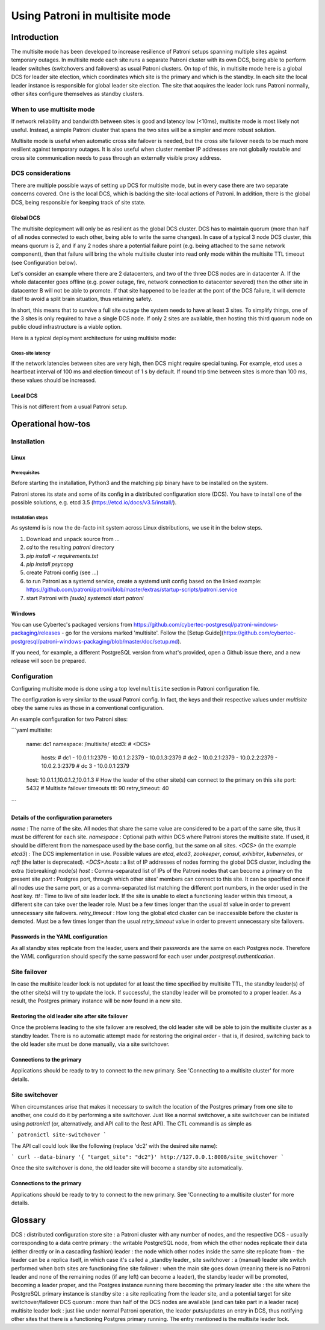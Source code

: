 .. _multisite:

Using Patroni in multisite mode
===============================

Introduction
++++++++++++

The multisite mode has been developed to increase resilience of Patroni setups spanning multiple sites against temporary outages.  In multisite mode each site runs a separate Patroni cluster with its own DCS, being able to perform leader switches (switchovers and failovers) as usual Patroni clusters.  On top of this, in multisite mode here is a global DCS for leader site election, which coordinates which site is the primary and which is the standby.  In each site the local leader instance is responsible for global leader site election. The site that acquires the leader lock runs Patroni normally, other sites configure themselves as standby clusters.

When to use multisite mode
--------------------------

If network reliability and bandwidth between sites is good and latency low (<10ms), multisite mode is most likely not useful. Instead, a simple Patroni cluster that spans the two sites will be a simpler and more robust solution.

Multisite mode is useful when automatic cross site failover is needed, but the cross site failover needs to be much more resilient against temporary outages. It is also useful when cluster member IP addresses are not globally routable and cross site communication needs to pass through an externally visible proxy address.

DCS considerations
------------------

There are multiple possible ways of setting up DCS for multisite mode, but in every case there are two separate concerns covered.  One is the local DCS, which is backing the site-local actions of Patroni.  In addition, there is the global DCS, being responsible for keeping track of site state.

Global DCS
~~~~~~~~~~

The multisite deployment will only be as resilient as the global DCS cluster.  DCS has to maintain quorum (more than half of all nodes connected to each other, being able to write the same changes).  In case of a typical 3 node DCS cluster, this means quorum is 2, and if any 2 nodes share a potential failure point (e.g. being attached to the same network component), then that failure will bring the whole multisite cluster into read only mode within the multisite TTL timeout (see Configuration below).

Let's consider an example where there are 2 datacenters, and two of the three DCS nodes are in datacenter A.  If the whole datacenter goes offline (e.g. power outage, fire, network connection to datacenter severed) then the other site in datacenter B will not be able to promote. If that site happened to be leader at the pont of the DCS failure, it will demote itself to avoid a split brain situation, thus retaining safety.

In short, this means that to survive a full site outage the system needs to have at least 3 sites. To simplify things, one of the 3 sites is only required to have a single DCS node. If only 2 sites are available, then hosting this third quorum node on public cloud infrastructure is a viable option.

Here is a typical deployment architecture for using multisite mode:

.. image:: _static/multisite-architecture.png

Cross-site latency
##################

If the network latencies between sites are very high, then DCS might require special tuning. For example, etcd uses a heartbeat interval of 100 ms and election timeout of 1 s by default. If round trip time between sites is more than 100 ms, these values should be increased.

Local DCS
~~~~~~~~~

This is not different from a usual Patroni setup.



Operational how-tos
+++++++++++++++++++

Installation
------------

Linux
~~~~~

Prerequisites
#############

Before starting the installation, Python3 and the matching pip binary have to be installed on the system.

Patroni stores its state and some of its config in a distributed configuration store (DCS).  You have to install one of the possible solutions, e.g. etcd 3.5  (https://etcd.io/docs/v3.5/install/).

Installation steps
##################

As systemd is is now the de-facto init system across Linux distributions, we use it in the below steps.

#. Download and unpack source from ...
#. `cd` to the resulting `patroni` directory
#. `pip install -r requirements.txt`
#. `pip install psycopg`
#. create Patroni config (see ...)
#. to run Patroni as a systemd service, create a systemd unit config based on the linked example: https://github.com/patroni/patroni/blob/master/extras/startup-scripts/patroni.service
#. start Patroni with `[sudo] systemctl start patroni`

Windows
~~~~~~~

You can use Cybertec's packaged versions from https://github.com/cybertec-postgresql/patroni-windows-packaging/releases - go for the versions marked 'multisite'.  Follow the [Setup Guide](https://github.com/cybertec-postgresql/patroni-windows-packaging/blob/master/doc/setup.md).

If you need, for example, a different PostgreSQL version from what's provided, open a Github issue there, and a new release will soon be prepared.


Configuration
-------------

Configuring multisite mode is done using a top level ``multisite`` section in Patroni configuration file.

The configuration is very similar to the usual Patroni config.  In fact, the keys and their respective values under `multisite` obey the same rules as those in a conventional configuration.

An example configuration for two Patroni sites:

```yaml
multisite:
  name: dc1
  namespace: /multisite/
  etcd3: # <DCS>
    hosts:
    # dc1
    - 10.0.1.1:2379
    - 10.0.1.2:2379
    - 10.0.1.3:2379
    # dc2
    - 10.0.2.1:2379
    - 10.0.2.2:2379
    - 10.0.2.3:2379
    # dc 3
    - 10.0.0.1:2379
  host: 10.0.1.1,10.0.1.2,10.0.1.3 # How the leader of the other site(s) can connect to the primary on this site
  port: 5432
  # Multisite failover timeouts
  ttl: 90
  retry_timeout: 40
```

Details of the configuration parameters
~~~~~~~~~~~~~~~~~~~~~~~~~~~~~~~~~~~~~~~

`name`
: The name of the site.  All nodes that share the same value are considered to be a part of the same site, thus it must be different for each site.
`namespace`
: Optional path within DCS where Patroni stores the multisite state.  If used, it should be different from the namespace used by the base config, but the same on all sites.
`<DCS>` (in the example `etcd3`)
: The DCS implementation in use.  Possible values are `etcd`, `etcd3`, `zookeeper`, `consul`, `exhibitor`, `kubernetes`, or `raft` (the latter is deprecated).
`<DCS>.hosts`
: a list of IP addresses of nodes forming the global DCS cluster, including the extra (tiebreaking) node(s)
`host`
: Comma-separated list of IPs of the Patroni nodes that can become a primary on the present site
`port`
: Postgres port, through which other sites' members can connect to this site.  It can be specified once if all nodes use the same port, or as a comma-separated list matching the different port numbers, in the order used in the `host` key.
`ttl`
: Time to live of site leader lock. If the site is unable to elect a functioning leader within this timeout, a different site can take over the leader role.  Must be a few times longer than the usual `ttl` value in order to prevent unnecessary site failovers.
`retry_timeout`
: How long the global etcd cluster can be inaccessible before the cluster is demoted. Must be a few times longer than the usual `retry_timeout` value in order to prevent unnecessary site failovers.

Passwords in the YAML configuration
~~~~~~~~~~~~~~~~~~~~~~~~~~~~~~~~~~~

As all standby sites replicate from the leader, users and their passwords are the same on each Postgres node.  Therefore the YAML configuration should specify the same password for each user under `postgresql.authentication`.


Site failover
-------------

In case the multisite leader lock is not updated for at least the time specified by multisite TTL, the standby leader(s) of the other site(s) will try to update the lock.  If successful, the standby leader will be promoted to a proper leader.  As a result, the Postgres primary instance will be now found in a new site.

Restoring the old leader site after site failover
~~~~~~~~~~~~~~~~~~~~~~~~~~~~~~~~~~~~~~~~~~~~~~~~~

Once the problems leading to the site failover are resolved, the old leader site will be able to join the multisite cluster as a standby leader.  There is no automatic attempt made for restoring the original order - that is, if desired, switching back to the old leader site must be done manually, via a site switchover.

Connections to the primary
~~~~~~~~~~~~~~~~~~~~~~~~~~

Applications should be ready to try to connect to the new primary.  See 'Connecting to a multisite cluster' for more details.


Site switchover
---------------

When circumstances arise that makes it necessary to switch the location of the Postgres primary from one site to another, one could do it by performing a site switchover.  Just like a normal switchover, a site switchover can be initiated using `patronictl` (or, alternatively, and API call to the Rest API).  The CTL command is as simple as

```
patronictl site-switchover
```

The API call could look like the following (replace 'dc2' with the desired site name):

```
curl --data-binary '{ "target_site": "dc2"}' http://127.0.0.1:8008/site_switchover
```

Once the site switchover is done, the old leader site will become a standby site automatically.

Connections to the primary
~~~~~~~~~~~~~~~~~~~~~~~~~~

Applications should be ready to try to connect to the new primary.  See 'Connecting to a multisite cluster' for more details.


Glossary
++++++++

DCS
: distributed configuration store
site
: a Patroni cluster with any number of nodes, and the respective DCS - usually corresponding to a data centre
primary
: the writable PostgreSQL node, from which the other nodes replicate their data (either directly or in a cascading fashion)
leader
: the node which other nodes inside the same site replicate from - the leader can be a replica itself, in which case it's called a _standby leader_
site switchover
: a (manual) leader site switch performed when both sites are functioning fine
site failover
: when the main site goes down (meaning there is no Patroni leader and none of the remaining nodes (if any left) can become a leader), the standby leader will be promoted, becoming a leader proper, and the Postgres instance running there becoming the primary
leader site
: the site where the PostgreSQL primary instance is
standby site
: a site replicating from the leader site, and a potential target for site switchover/failover
DCS quorum
: more than half of the DCS nodes are available (and can take part in a leader race)
multisite leader lock
: just like under normal Patroni operation, the leader puts/updates an entry in DCS, thus notifying other sites that there is a functioning Postgres primary running.  The entry mentioned is the multisite leader lock.